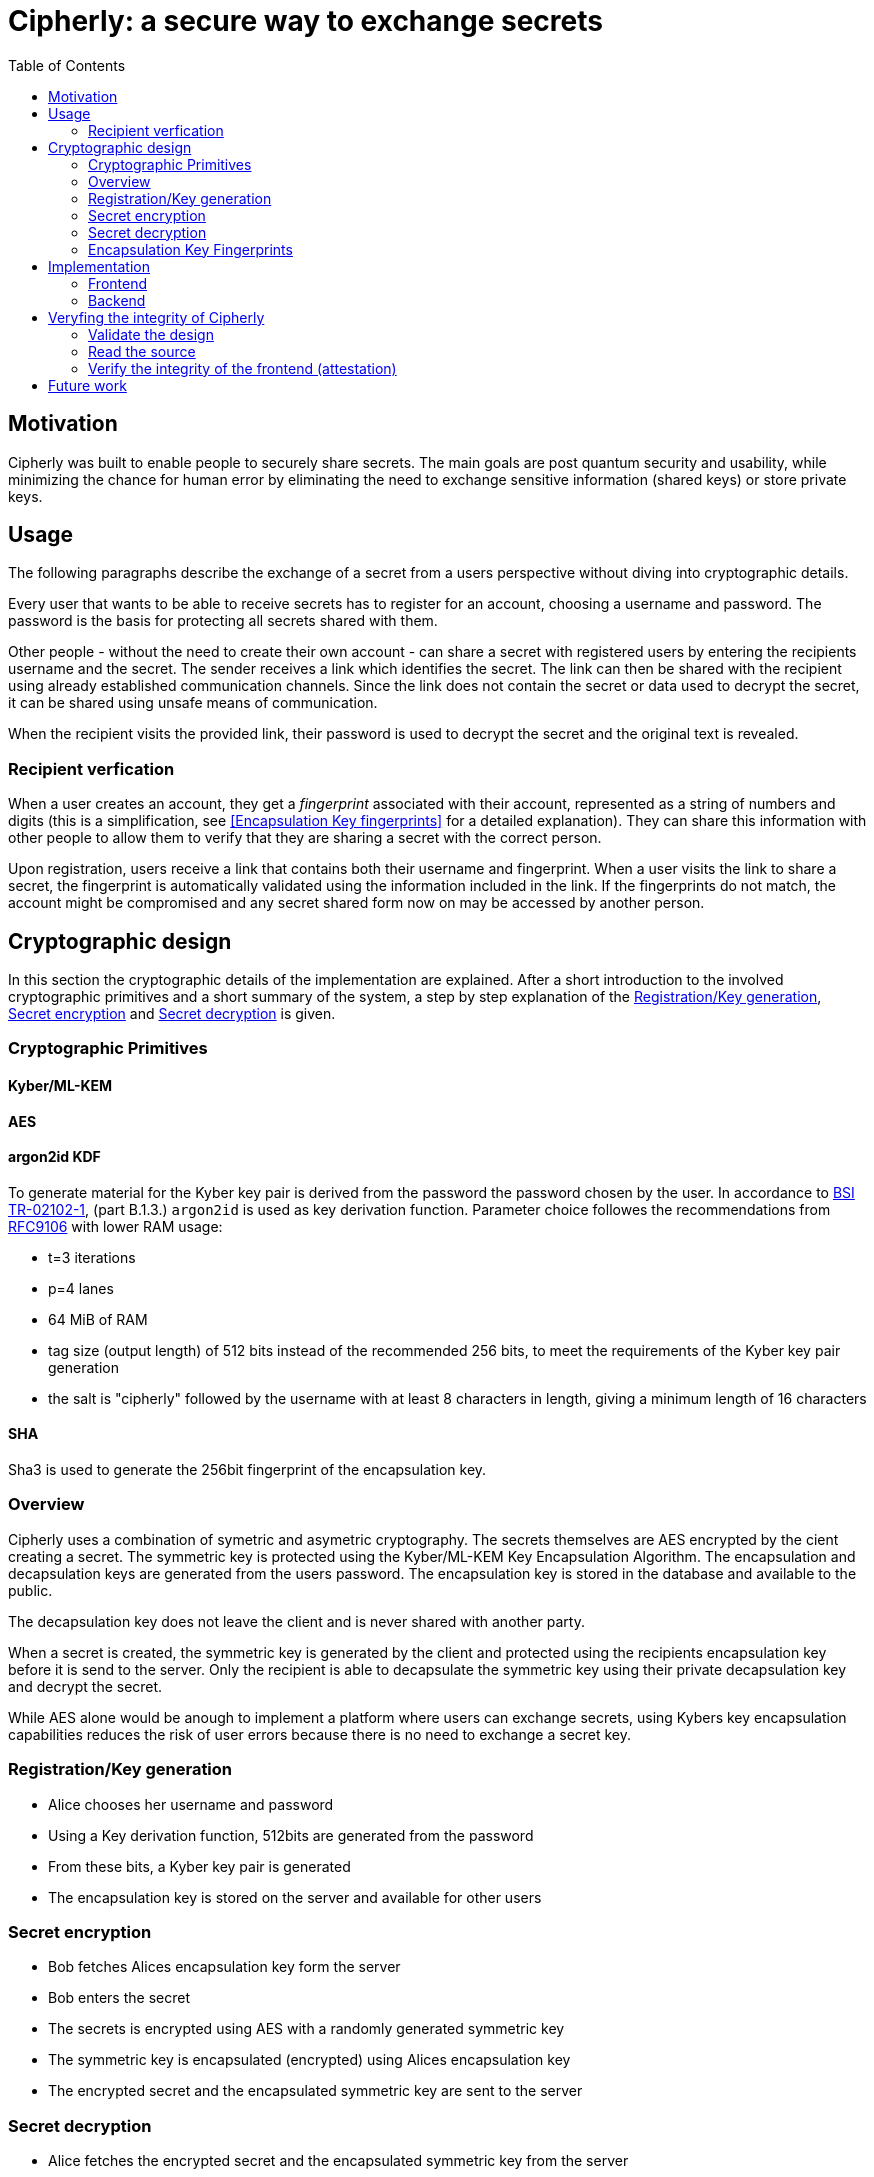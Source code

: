= Cipherly: a secure way to exchange secrets
:toc:

== Motivation

Cipherly was built to enable people to securely share secrets.
The main goals are post quantum security and usability, while minimizing the chance for human error by eliminating the need to exchange sensitive information (shared keys) or store private keys.

== Usage

The following paragraphs describe the exchange of a secret from a users perspective without diving into cryptographic details.

Every user that wants to be able to receive secrets has to register for an account, choosing a username and password.
The password is the basis for protecting all secrets shared with them.


Other people - without the need to create their own account - can share a secret with registered users by entering the recipients username and the secret.
The sender receives a link which identifies the secret.
The link can then be shared with the recipient using already established communication channels.
Since the link does not contain the secret or data used to decrypt the secret, it can be shared using unsafe means of communication.

When the recipient visits the provided link, their password is used to decrypt the secret and the original text is revealed.

=== Recipient verfication

When a user creates an account, they get a _fingerprint_ associated with their account, represented as a string of numbers and digits (this is a simplification, see <<Encapsulation Key fingerprints>> for a detailed explanation).
They can share this information with other people to allow them to verify that they are sharing a secret with the correct person.

Upon registration, users receive a link that contains both their username and fingerprint.
When a user visits the link to share a secret, the fingerprint is automatically validated using the information included in the link.
If the fingerprints do not match, the account might be compromised and any secret shared form now on may be accessed by another person.

== Cryptographic design

In this section the cryptographic details of the implementation are explained.
After a short introduction to the involved cryptographic primitives and a short summary of the system, a step by step explanation of the <<Registration/Key generation>>, <<Secret encryption>> and <<Secret decryption>> is given.


=== Cryptographic Primitives

==== Kyber/ML-KEM

==== AES

==== argon2id KDF

To generate material for the Kyber key pair is derived from the password the password chosen by the user.
In accordance to https://www.bsi.bund.de/SharedDocs/Downloads/DE/BSI/Publikationen/TechnischeRichtlinien/TR02102/BSI-TR-02102.pdf?__blob=publicationFile&v=10[BSI TR-02102-1], (part B.1.3.) `argon2id` is used as key derivation function.
Parameter choice followes the recommendations from https://datatracker.ietf.org/doc/rfc9106/[RFC9106] with lower RAM usage:

- t=3 iterations
- p=4 lanes
- 64 MiB of RAM
- tag size (output length) of 512 bits instead of the recommended 256 bits, to meet the requirements of the Kyber key pair generation
- the salt is "cipherly" followed by the username with at least 8 characters in length, giving a minimum length of 16 characters

==== SHA

Sha3 is used to generate the 256bit fingerprint of the encapsulation key.

=== Overview

Cipherly uses a combination of symetric and asymetric cryptography.
The secrets themselves are AES encrypted by the cient creating a secret.
The symmetric key is protected using the Kyber/ML-KEM Key Encapsulation Algorithm.
The encapsulation and decapsulation keys are generated from the users password.
The encapsulation key is stored in the database and available to the public.

The decapsulation key does not leave the client and is never shared with another party.

When a secret is created, the symmetric key is generated by the client and protected using the recipients encapsulation key before it is send to the server.
Only the recipient is able to decapsulate the symmetric key using their private decapsulation key and decrypt the secret.

While AES alone would be anough to implement a platform where users can exchange secrets, using Kybers key encapsulation capabilities reduces the risk of user errors because there is no need to exchange a secret key.

=== Registration/Key generation

- Alice chooses her username and  password
- Using a Key derivation function, 512bits are generated from the password
- From these bits, a Kyber key pair is generated
- The encapsulation key is stored on the server and available for other users

=== Secret encryption


- Bob fetches Alices encapsulation key form the server
- Bob enters the secret
- The secrets is encrypted using AES with a randomly generated symmetric key
- The symmetric key is encapsulated (encrypted) using Alices encapsulation key
- The encrypted secret and the encapsulated symmetric key are sent to the server

=== Secret decryption

- Alice fetches the encrypted secret and the encapsulated symmetric key from the server
- Alice enters her password to generate her keypair
- Using the decapsulation key, the symmetric key is decapsulated
- Using the symmetric key, the secret is decrypted


=== Encapsulation Key Fingerprints

A possible attack allowing someone else than the recipient to decrypt the symmetric key and thus the secret, is replacing the encapsulation key with one the attacker owns the matching decapsulation key for.
Besides the usual precautions - preventing people from chaingin other peoples encapsulation key - users have the ability to verify the encapsulation key used to decrypt the secret.

The fingerprint is the _SHA_ hash(TODO: which one?) of the encapsulation key.
It is displayed when users create their key.


TODO: nonce, key generation, fingerprints

image::crypto.drawio.png[]

== Implementation

=== Frontend

==== Crypthographic Libraries

- Kyber/ML-KEM: https://crates.io/crates/ml-kem[ml-kem]
- AES: https://crates.io/crates/aes-gcm-siv[aes-gcm-siv]
- SHA: https://crates.io/crates/sha3[sha3]

TODO: mention compatibility tests to catch breaking changes

TODO: argon2id

==== Third party assets

While the Rust dependencies are compiled into the WASM binary, Alpine.js and Pico css are loaded from a CDN.
They are pinned to specific versions and use SRI hashes:footnote[https://developer.mozilla.org/en-US/docs/Web/Security/Subresource_Integrity] for integrity.

The Heroicons are included in the index.html file and not loaded from a CDN.

=== Backend

TODO: list of endpoints
TODO: how to audit
TODO: how to test the fingerprint feature

The backend is a Rust application providing a REST API over HTTP using _axum_ footnote:[https://crates.io/crates/axum].
All data is stored using _SQlite_ footnote:[https://www.sqlite.org/] and the _sqlx_ crate footnote:[https://crates.io/crates/sqlx].

== Veryfing the integrity of Cipherly

Cipherly is designed to be secure.
To verify the claims, the following steps can be taken.

=== Validate the design

See <<Cryptographic design>> for a detailed explanation of the cryptographic primitives used in Cipherly.

=== Read the source

An important apect of Cipherly is that passwords and plaintext secrets never leave the browser.
For this reason, auditors should focus in the implementation of the frontend and verify that

- no extra requests are made or other means of leaking the secrets are present
- encryption is implemented as described in <<Cryptographic design>> (`crypto.rs`)
- cryptographic primitives are used correctly

=== Verify the integrity of the frontend (attestation)

Even with a bulletproof open source implementation of the frontend, the backend could be compromised, allowing an attacker to 
serve a modified version of the frontend.

The frontend is built in a GitHub action.
During the build process, the [attest-build-provenance](https://github.com/actions/attest-build-provenance) action is used to attest the build provenance of the resulting artifacts (html, wasm and js files).
This allows you to verify that the frontend files served are built from the source code in the repository.

==== Provenance attestation

===== Download the frontend files.
The paths are listed here for convenience, check the browser developer tools to make sure you have verified all the files.

Note that 3rd party assets are not covered here (see <<Third party assets>> for more information).

```sh
wget https://cipherly.xyz/index.html
wget https://cipherly.xyz/secretshare.js
wget https://cipherly.xyz/secretshare_bg.wasm
```

The path of this file might change, check the browser developer tools for the correct path.

```sh
wget https://cipherly.xyz/snippets/secretshare-439caabd60b6b6c4/inline0.js
```

===== Using the GitHub CLI

Install the GitHub CLI: https://cli.github.com/[GitHub CLI].


```sh
gh attestation verify index.html --repo cipherly-xyz/cipherly
gh attestation verify secretshare.js --repo cipherly-xyz/cipherly
gh attestation verify secretshare_bg.wasm --repo cipherly-xyz/cipherly
gh attestation verify inline0.js --repo cipherly-xyz/cipherly
```

For more iformation, see https://cli.github.com/manual/gh_attestation_verify

===== Without GitHub CLI

You can also calculate the hashes of the files and manually verify the attestation using the reports on GitHub:

https://github.com/tufteddeer/secretshare/attestations

== Future work

- one time secrets
	- can be seen one time
	- requirement: authorization before fetching, to avoid DOS by guessing ID
- authorization before fetching (challenge)
- multiple recipients
- cache fingerprints in local storage
- use provenance attestation for Docker images to increase security for self hosted/on prem scenarios
